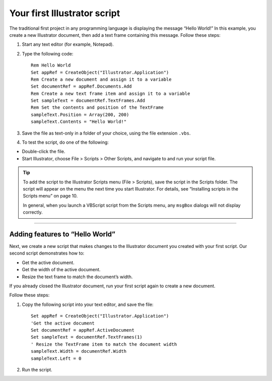 .. highlight:: basic

.. _scriptingVBScript/yourFirstScript:

Your first Illustrator script
################################################################################

The traditional first project in any programming language is displaying the message “Hello World!” In this
example, you create a new Illustrator document, then add a text frame containing this message. Follow
these steps:

1. Start any text editor (for example, Notepad).
2. Type the following code::

    Rem Hello World
    Set appRef = CreateObject("Illustrator.Application")
    Rem Create a new document and assign it to a variable
    Set documentRef = appRef.Documents.Add
    Rem Create a new text frame item and assign it to a variable
    Set sampleText = documentRef.TextFrames.Add
    Rem Set the contents and position of the TextFrame
    sampleText.Position = Array(200, 200)
    sampleText.Contents = "Hello World!"

3. Save the file as text-only in a folder of your choice, using the file extension ``.vbs``.
4. To test the script, do one of the following:

- Double-click the file.
- Start Illustrator, choose File > Scripts > Other Scripts, and navigate to and run your script file.

.. tip::
  To add the script to the Illustrator Scripts menu (File > Scripts), save the script in the Scripts folder. The script will appear on the menu the next time you start Illustrator. For details, see “Installing scripts in the Scripts menu” on page 10.

  In general, when you launch a VBScript script from the Scripts menu, any ``msgBox`` dialogs will not display correctly.

----

Adding features to “Hello World”
================================================================================

Next, we create a new script that makes changes to the Illustrator document you created with your first
script. Our second script demonstrates how to:

- Get the active document.
- Get the width of the active document.
- Resize the text frame to match the document’s width.

If you already closed the Illustrator document, run your first script again to create a new document.

Follow these steps:

1. Copy the following script into your text editor, and save the file::

    Set appRef = CreateObject("Illustrator.Application")
    'Get the active document
    Set documentRef = appRef.ActiveDocument
    Set sampleText = documentRef.TextFrames(1)
    ' Resize the TextFrame item to match the document width
    sampleText.Width = documentRef.Width
    sampleText.Left = 0

2. Run the script.
